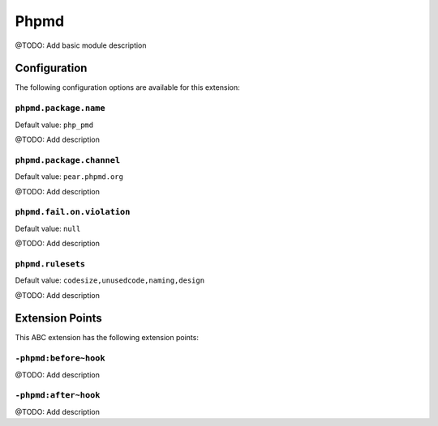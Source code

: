 =====
Phpmd
=====

@TODO: Add basic module description

Configuration
=============

The following configuration options are available for this extension:

``phpmd.package.name``
----------------------

Default value: ``php_pmd``

@TODO: Add description

``phpmd.package.channel``
-------------------------

Default value: ``pear.phpmd.org``

@TODO: Add description

``phpmd.fail.on.violation``
---------------------------

Default value: ``null``

@TODO: Add description

``phpmd.rulesets``
------------------

Default value: ``codesize,unusedcode,naming,design``

@TODO: Add description


Extension Points
================

This ABC extension has the following extension points:

``-phpmd:before~hook``
----------------------

@TODO: Add description

``-phpmd:after~hook``
---------------------

@TODO: Add description



..
   Local Variables:
   mode: rst
   fill-column: 79
   End: 
   vim: et syn=rst tw=79
